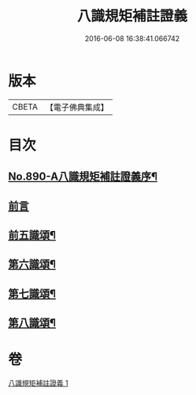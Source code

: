 #+TITLE: 八識規矩補註證義 
#+DATE: 2016-06-08 16:38:41.066742

* 版本
 |     CBETA|【電子佛典集成】|

* 目次
** [[file:KR6n0132_001.txt::001-0395c1][No.890-A八識規矩補註證義序¶]]
** [[file:KR6n0132_001.txt::001-0396a5][前言]]
** [[file:KR6n0132_001.txt::001-0396c2][前五識頌¶]]
** [[file:KR6n0132_001.txt::001-0401a5][第六識頌¶]]
** [[file:KR6n0132_001.txt::001-0404b6][第七識頌¶]]
** [[file:KR6n0132_001.txt::001-0405c4][第八識頌¶]]

* 卷
[[file:KR6n0132_001.txt][八識規矩補註證義 1]]

